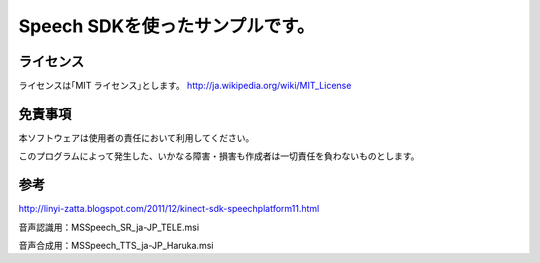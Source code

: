Speech SDKを使ったサンプルです。
===================================


ライセンス
---------------
ライセンスは｢MIT ライセンス｣とします。
http://ja.wikipedia.org/wiki/MIT_License


免責事項
---------------
本ソフトウェアは使用者の責任において利用してください。

このプログラムによって発生した、いかなる障害・損害も作成者は一切責任を負わないものとします。


参考
---------------
http://linyi-zatta.blogspot.com/2011/12/kinect-sdk-speechplatform11.html

音声認識用：MSSpeech_SR_ja-JP_TELE.msi

音声合成用：MSSpeech_TTS_ja-JP_Haruka.msi

